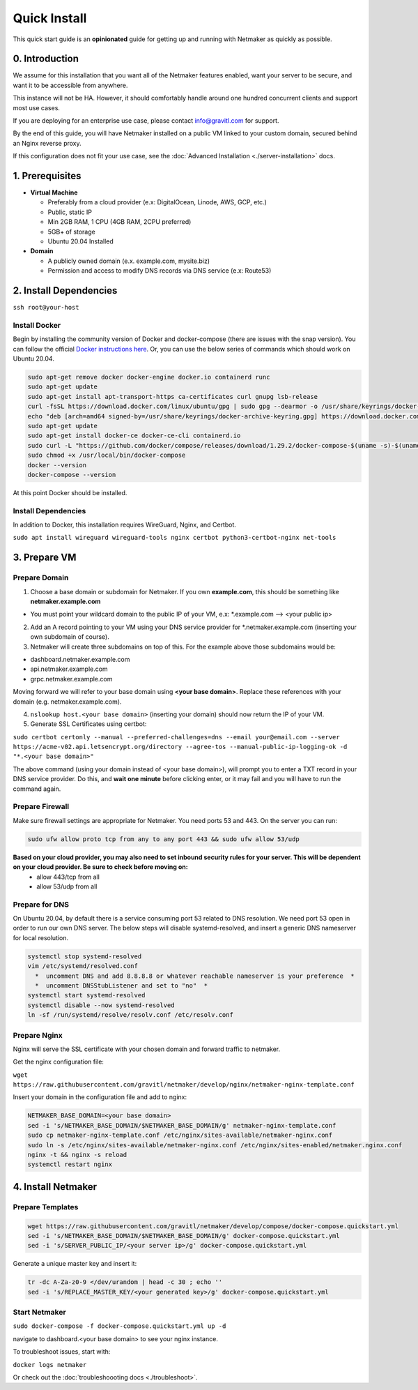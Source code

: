 ===============
Quick Install
===============

This quick start guide is an **opinionated** guide for getting up and running with Netmaker as quickly as possible.

0. Introduction
==================

We assume for this installation that you want all of the Netmaker features enabled, want your server to be secure, and want it to be accessible from anywhere. 

This instance will not be HA. However, it should comfortably handle around one hundred concurrent clients and support most use cases.

If you are deploying for an enterprise use case, please contact info@gravitl.com for support.

By the end of this guide, you will have Netmaker installed on a public VM linked to your custom domain, secured behind an Nginx reverse proxy.

If this configuration does not fit your use case, see the :doc:`Advanced Installation <./server-installation>` docs. 



1. Prerequisites
==================
-  **Virtual Machine**
   
   - Preferably from a cloud provider (e.x: DigitalOcean, Linode, AWS, GCP, etc.)
   - Public, static IP 
   - Min 2GB RAM, 1 CPU (4GB RAM, 2CPU preferred)
   - 5GB+ of storage
   - Ubuntu  20.04 Installed

- **Domain**

  - A publicly owned domain (e.x. example.com, mysite.biz) 
  - Permission and access to modify DNS records via DNS service (e.x: Route53)

2. Install Dependencies
========================

``ssh root@your-host``

Install Docker
---------------
Begin by installing the community version of Docker and docker-compose (there are issues with the snap version). You can follow the official `Docker instructions here <https://docs.docker.com/engine/install/>`_. Or, you can use the below series of commands which should work on Ubuntu 20.04.

.. code-block::

  sudo apt-get remove docker docker-engine docker.io containerd runc
  sudo apt-get update
  sudo apt-get install apt-transport-https ca-certificates curl gnupg lsb-release
  curl -fsSL https://download.docker.com/linux/ubuntu/gpg | sudo gpg --dearmor -o /usr/share/keyrings/docker-archive-keyring.gpg  
  echo "deb [arch=amd64 signed-by=/usr/share/keyrings/docker-archive-keyring.gpg] https://download.docker.com/linux/ubuntu $(lsb_release -cs) stable" | sudo tee /etc/apt/sources.list.d/docker.list > /dev/null
  sudo apt-get update
  sudo apt-get install docker-ce docker-ce-cli containerd.io
  sudo curl -L "https://github.com/docker/compose/releases/download/1.29.2/docker-compose-$(uname -s)-$(uname -m)" -o /usr/local/bin/docker-compose
  sudo chmod +x /usr/local/bin/docker-compose
  docker --version
  docker-compose --version

At this point Docker should be installed.

Install Dependencies
-----------------------------

In addition to Docker, this installation requires WireGuard, Nginx, and Certbot.

``sudo apt install wireguard wireguard-tools nginx certbot python3-certbot-nginx net-tools``

 
3. Prepare VM
===============================

Prepare Domain
----------------------------
1. Choose a base domain or subdomain for Netmaker. If you own **example.com**, this should be something like **netmaker.example.com**

- You must point your wildcard domain to the public IP of your VM, e.x: *.example.com --> <your public ip>

2. Add an A record pointing to your VM using your DNS service provider for *.netmaker.example.com (inserting your own subdomain of course).
3. Netmaker will create three subdomains on top of this. For the example above those subdomains would be:

- dashboard.netmaker.example.com

- api.netmaker.example.com

- grpc.netmaker.example.com

Moving forward we will refer to your base domain using **<your base domain>**. Replace these references with your domain (e.g. netmaker.example.com).

4. ``nslookup host.<your base domain>`` (inserting your domain) should now return the IP of your VM.

5. Generate SSL Certificates using certbot:

``sudo certbot certonly --manual --preferred-challenges=dns --email your@email.com --server https://acme-v02.api.letsencrypt.org/directory --agree-tos --manual-public-ip-logging-ok -d "*.<your base domain>"``

The above command (using your domain instead of <your base domain>), will prompt you to enter a TXT record in your DNS service provider. Do this, and **wait one  minute** before clicking enter, or it may fail and you will have to run the command again.

Prepare Firewall
-----------------

Make sure firewall settings are appropriate for Netmaker. You need ports 53 and 443. On the server you can run:


.. code-block::

  sudo ufw allow proto tcp from any to any port 443 && sudo ufw allow 53/udp

**Based on your cloud provider, you may also need to set inbound security rules for your server. This will be dependent on your cloud provider. Be sure to check before moving on:**
  - allow 443/tcp from all
  - allow 53/udp from all

Prepare for DNS
----------------------------------------------------------------

On Ubuntu 20.04, by default there is a service consuming port 53 related to DNS resolution. We need port 53 open in order to run our own DNS server. The below steps will disable systemd-resolved, and insert a generic DNS nameserver for local resolution.

.. code-block::

  systemctl stop systemd-resolved
  vim /etc/systemd/resolved.conf
    *  uncomment DNS and add 8.8.8.8 or whatever reachable nameserver is your preference  *
    *  uncomment DNSStubListener and set to "no"  *
  systemctl start systemd-resolved
  systemctl disable --now systemd-resolved 
  ln -sf /run/systemd/resolve/resolv.conf /etc/resolv.conf


Prepare Nginx
-----------------

Nginx will serve the SSL certificate with your chosen domain and forward traffic to netmaker.

Get the nginx configuration file:

``wget https://raw.githubusercontent.com/gravitl/netmaker/develop/nginx/netmaker-nginx-template.conf``

Insert your domain in the configuration file and add to nginx:

.. code-block::

  NETMAKER_BASE_DOMAIN=<your base domain>
  sed -i 's/NETMAKER_BASE_DOMAIN/$NETMAKER_BASE_DOMAIN/g' netmaker-nginx-template.conf
  sudo cp netmaker-nginx-template.conf /etc/nginx/sites-available/netmaker-nginx.conf
  sudo ln -s /etc/nginx/sites-available/netmaker-nginx.conf /etc/nginx/sites-enabled/netmaker.nginx.conf
  nginx -t && nginx -s reload
  systemctl restart nginx

4. Install Netmaker
====================

Prepare Templates
------------------

.. code-block::

  wget https://raw.githubusercontent.com/gravitl/netmaker/develop/compose/docker-compose.quickstart.yml
  sed -i 's/NETMAKER_BASE_DOMAIN/$NETMAKER_BASE_DOMAIN/g' docker-compose.quickstart.yml
  sed -i 's/SERVER_PUBLIC_IP/<your server ip>/g' docker-compose.quickstart.yml

Generate a unique master key and insert it:

.. code-block::

  tr -dc A-Za-z0-9 </dev/urandom | head -c 30 ; echo ''
  sed -i 's/REPLACE_MASTER_KEY/<your generated key>/g' docker-compose.quickstart.yml

Start Netmaker
----------------

``sudo docker-compose -f docker-compose.quickstart.yml up -d``

navigate to dashboard.<your base domain> to see your nginx instance.

To troubleshoot issues, start with:

``docker logs netmaker``

Or check out the :doc:`troubleshoooting docs <./troubleshoot>`.
